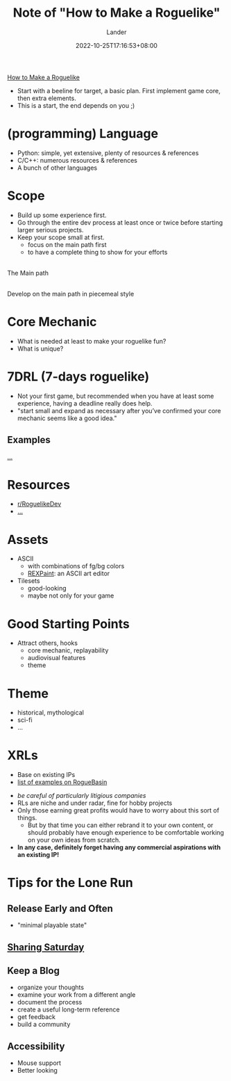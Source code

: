 #+title: Note of "How to Make a Roguelike"
#+date: 2022-10-25T17:16:53+08:00
#+categories[]: note
#+tags[]: game roguelike dev tutorial
#+author: Lander
#+draft: false

[[https://www.gamedeveloper.com/design/how-to-make-a-roguelike][How to Make a Roguelike]]

- Start with a beeline for target, a basic plan.
  First implement game core, then extra elements.
- This is a start, the end depends on you ;)

# more


* (programming) Language

- Python: simple, yet extensive, plenty of resources & references
- C/C++: numerous resources & references
- A bunch of other languages

* Scope

- Build up some experience first.
- Go through the entire dev process at least once or twice before
  starting larger serious projects.
- Keep your scope small at first.
  - focus on the main path first
  - to have a complete thing to show for your efforts


#+begin_center
[[https://www.gridsagegames.com/blog/gsg-content/uploads/2018/10/mapgen_stages_1.png]] \\
The Main path
#+end_center


#+begin_center
[[https://www.gridsagegames.com/blog/gsg-content/uploads/2018/10/mapgen_stages_final.png]] \\
Develop on the main path in piecemeal style 
#+end_center

* Core Mechanic

- What is needed at least to make your roguelike fun?
- What is unique?
  
* 7DRL (7-days roguelike)

- Not your first game, but recommended when you have at least some experience,
  having a deadline really does help.
- "start small and expand as necessary after you’ve confirmed
  your core mechanic seems like a good idea."

** Examples

[[https://www.gamedeveloper.com/design/how-to-make-a-roguelike#:~:text=Let%E2%80%99s%20take%20a%20look%20at%20a%20few%20examples%E2%80%A6][...]]
  
* Resources

- [[https://www.reddit.com/r/roguelikedev/][r/RoguelikeDev]]
- [[https://www.gamedeveloper.com/design/how-to-make-a-roguelike#:~:text=but%20yeah%20%3AP)-,Resources,-One%20of%20the][...]]
  
* Assets

- ASCII
  - with combinations of fg/bg colors
  - [[https://www.gridsagegames.com/rexpaint/][REXPaint]]: an ASCII art editor
    
- Tilesets
  - good-looking
  - maybe not only for your game

* Good Starting Points

- Attract others, hooks
  - core mechanic, replayability
  - audiovisual features
  - theme
    
* Theme

- historical, mythological
- sci-fi
- ...

* XRLs

- Base on existing IPs
- [[http://www.roguebasin.com/index.php?title=Roguelikes_based_on_Existing_IPs][list of examples on RogueBasin]]


- /be careful of particularly litigious companies/
- RLs are niche and under radar, fine for hobby projects
- Only those earning great profits would have to worry about
  this sort of things.
  - But by that time you can either rebrand it to your own content,
    or should probably have enough experience to be comfortable
    working on your own ideas from scratch.
- *In any case, definitely forget having any commercial aspirations
  with an existing IP!*

  
* Tips for the Lone Run

** Release Early and Often
  
- "minimal playable state"  
  
** [[https://www.reddit.com/r/roguelikedev/search?q=title%3A%22Sharing+Saturday%22+OR+title%3A%22Screenshot+Saturday%22&restrict_sr=on&sort=new&t=all][Sharing Saturday]]

** Keep a Blog

- organize your thoughts
- examine your work from a different angle
- document the process
- create a useful long-term reference
- get feedback
- build a community
  
** Accessibility

- Mouse support
- Better looking


